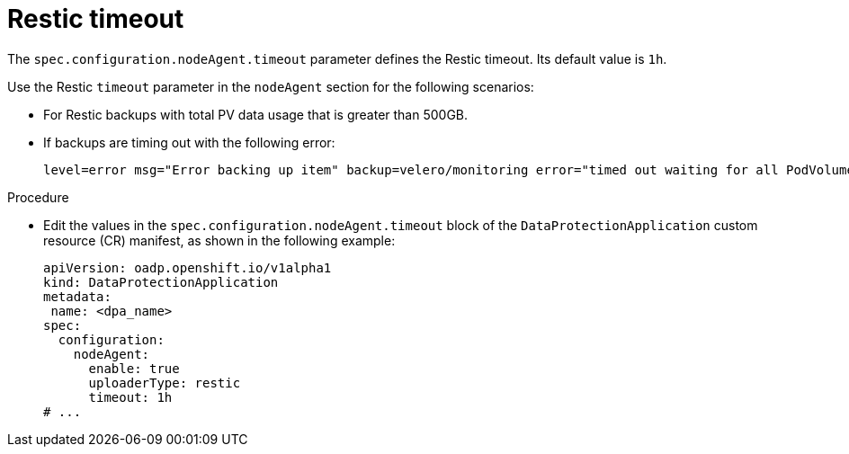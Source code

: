 // Module included in the following assemblies:
//
// * backup_and_restore/application_backup_and_restore/premature-termination-issues.adoc

:_mod-docs-content-type: PROCEDURE
[id="oadp-restic-timeout_{context}"]
= Restic timeout

The `spec.configuration.nodeAgent.timeout` parameter defines the Restic timeout. Its default value is `1h`.

Use the Restic `timeout` parameter in the `nodeAgent` section for the following scenarios:

* For Restic backups with total PV data usage that is greater than 500GB.
* If backups are timing out with the following error:
+
[source,terminal]
----
level=error msg="Error backing up item" backup=velero/monitoring error="timed out waiting for all PodVolumeBackups to complete"
----

.Procedure
* Edit the values in the `spec.configuration.nodeAgent.timeout` block of the `DataProtectionApplication` custom resource (CR) manifest, as shown in the following example:
+
[source,yaml]
----
apiVersion: oadp.openshift.io/v1alpha1
kind: DataProtectionApplication
metadata:
 name: <dpa_name>
spec:
  configuration:
    nodeAgent:
      enable: true
      uploaderType: restic
      timeout: 1h
# ...
----
